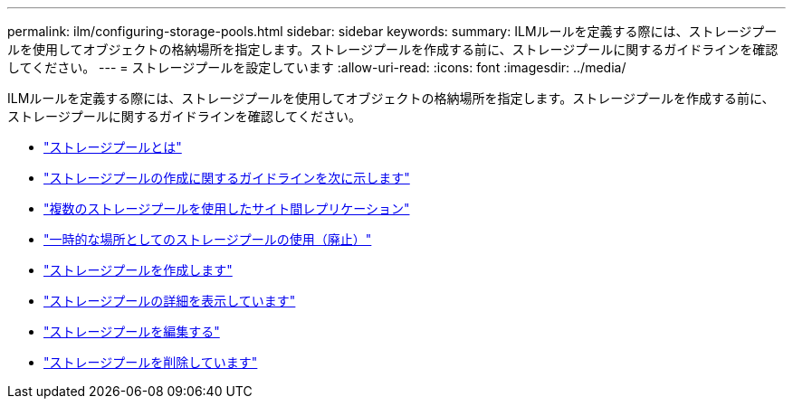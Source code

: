 ---
permalink: ilm/configuring-storage-pools.html 
sidebar: sidebar 
keywords:  
summary: ILMルールを定義する際には、ストレージプールを使用してオブジェクトの格納場所を指定します。ストレージプールを作成する前に、ストレージプールに関するガイドラインを確認してください。 
---
= ストレージプールを設定しています
:allow-uri-read: 
:icons: font
:imagesdir: ../media/


[role="lead"]
ILMルールを定義する際には、ストレージプールを使用してオブジェクトの格納場所を指定します。ストレージプールを作成する前に、ストレージプールに関するガイドラインを確認してください。

* link:what-storage-pool-is.html["ストレージプールとは"]
* link:guidelines-for-creating-storage-pools.html["ストレージプールの作成に関するガイドラインを次に示します"]
* link:using-multiple-storage-pools-for-cross-site-replication.html["複数のストレージプールを使用したサイト間レプリケーション"]
* link:using-storage-pool-as-temporary-location-deprecated.html["一時的な場所としてのストレージプールの使用（廃止）"]
* link:creating-storage-pool.html["ストレージプールを作成します"]
* link:viewing-storage-pool-details.html["ストレージプールの詳細を表示しています"]
* link:editing-storage-pool.html["ストレージプールを編集する"]
* link:removing-storage-pool.html["ストレージプールを削除しています"]

